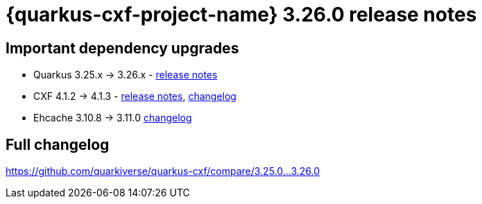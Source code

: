 = {quarkus-cxf-project-name} 3.26.0 release notes

== Important dependency upgrades

* Quarkus 3.25.x -> 3.26.x - https://quarkus.io/blog/quarkus-3-26-released/[release notes]
* CXF 4.1.2 -> 4.1.3 - https://cxf.apache.org/download.html[release notes], link:https://github.com/apache/cxf/compare/cxf-4.1.2+++...+++cxf-4.1.3[changelog]
* Ehcache 3.10.8 -> 3.11.0 link:https://github.com/ehcache/ehcache3/compare/v3.10.8+++...+++v3.11.0[changelog]

== Full changelog

https://github.com/quarkiverse/quarkus-cxf/compare/3.25.0+++...+++3.26.0
